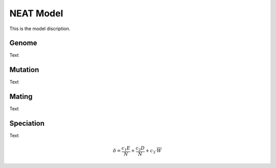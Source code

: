 NEAT Model
==========
This is the model discription.

Genome
------
Text

|genome|

Mutation
--------
Text

|mutation|

Mating
------
Text

|mating|

Speciation
----------
Text

.. math::
   \delta = \frac{c_1 E}{N} + \frac{c_2 D}{N} + c_3 \cdot{\overline{W}}

.. |genome| image:: /_static/genome.png
.. |mating| image:: /_static/mating_neat.png
.. |mutation| image:: /_static/mutation.png